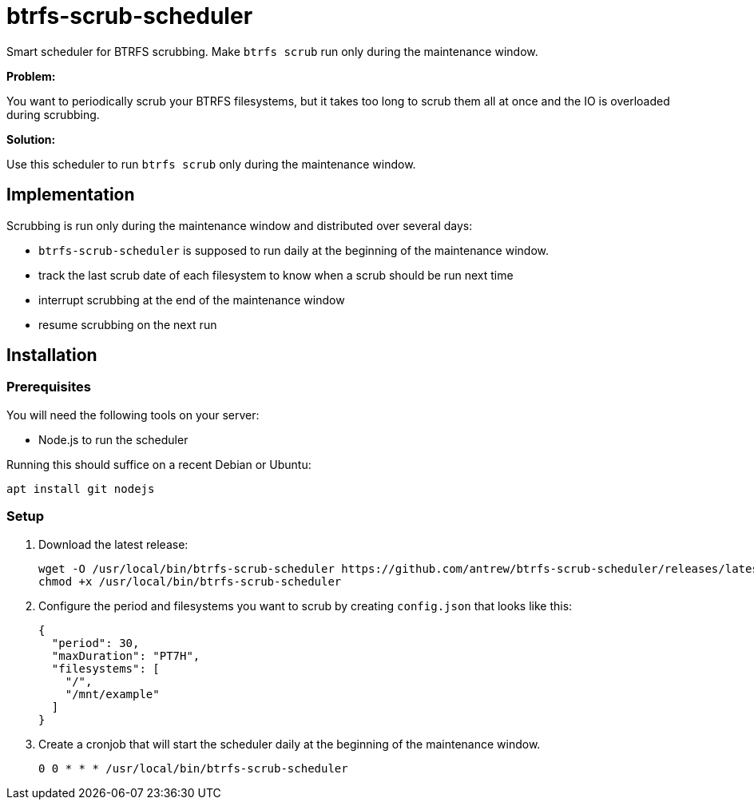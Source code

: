 = btrfs-scrub-scheduler

Smart scheduler for BTRFS scrubbing.
Make `btrfs scrub` run only during the maintenance window.

*Problem:*

You want to periodically scrub your BTRFS filesystems,
but it takes too long to scrub them all at once
and the IO is overloaded during scrubbing.

*Solution:*

Use this scheduler to run `btrfs scrub` only during the maintenance window.

== Implementation

Scrubbing is run only during the maintenance window and distributed over several days:

* `btrfs-scrub-scheduler` is supposed to run daily at the beginning of the maintenance window.
* track the last scrub date of each filesystem to know when a scrub should be run next time
* interrupt scrubbing at the end of the maintenance window
* resume scrubbing on the next run

== Installation

=== Prerequisites

You will need the following tools on your server:

* Node.js to run the scheduler

Running this should suffice on a recent Debian or Ubuntu:

----
apt install git nodejs
----

=== Setup

1. Download the latest release:
+
----
wget -O /usr/local/bin/btrfs-scrub-scheduler https://github.com/antrew/btrfs-scrub-scheduler/releases/latest/download/btrfs-scrub-scheduler
chmod +x /usr/local/bin/btrfs-scrub-scheduler
----
2. Configure the period and filesystems you want to scrub by creating `config.json` that looks like this:
+
----
{
  "period": 30,
  "maxDuration": "PT7H",
  "filesystems": [
    "/",
    "/mnt/example"
  ]
}
----
3. Create a cronjob that will start the scheduler daily at the beginning of the maintenance window.
+
----
0 0 * * * /usr/local/bin/btrfs-scrub-scheduler
----

